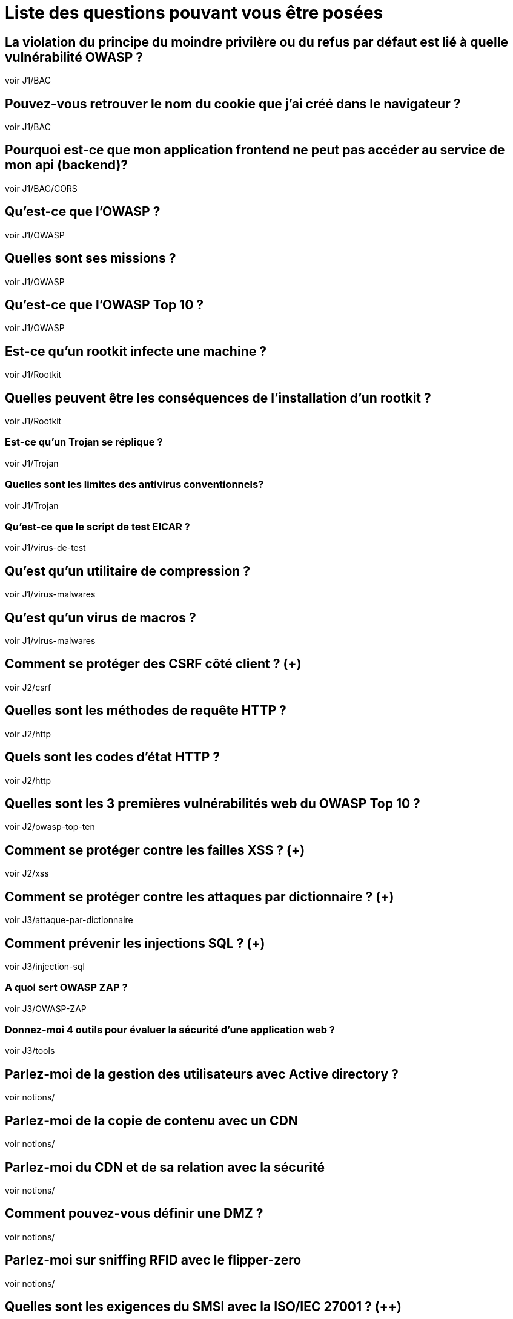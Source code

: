 = Liste des questions pouvant vous être posées 

== La violation du principe du moindre privilère ou du refus par défaut est lié à quelle vulnérabilité OWASP ? 
voir J1/BAC

== Pouvez-vous retrouver le nom du cookie que j'ai créé dans le navigateur ?
voir J1/BAC

== Pourquoi est-ce que mon application frontend ne peut pas accéder au service de mon api (backend)?
voir J1/BAC/CORS

== Qu'est-ce que l'OWASP ?
voir J1/OWASP

== Quelles sont ses missions ?
voir J1/OWASP

== Qu'est-ce que l'OWASP Top 10 ?
voir J1/OWASP

== Est-ce qu'un rootkit infecte une machine ?
voir J1/Rootkit

== Quelles peuvent être les conséquences de l'installation d'un rootkit ?
voir J1/Rootkit

=== Est-ce qu'un Trojan se réplique ? 
voir J1/Trojan

=== Quelles sont les limites des antivirus conventionnels?
voir J1/Trojan

=== Qu'est-ce que le script de test EICAR ?
voir J1/virus-de-test

== Qu'est qu'un utilitaire de compression ?
voir J1/virus-malwares

== Qu'est qu'un virus de macros ?
voir J1/virus-malwares

== Comment se protéger des CSRF côté client ? (+)
voir J2/csrf

== Quelles sont les méthodes de requête HTTP ? 
voir J2/http

== Quels sont les codes d'état HTTP ?
voir J2/http

== Quelles sont les 3 premières vulnérabilités web du OWASP Top 10 ?
voir J2/owasp-top-ten

== Comment se protéger contre les failles XSS ? (+)
voir J2/xss

== Comment se protéger contre les attaques par dictionnaire ? (+)
voir J3/attaque-par-dictionnaire

== Comment prévenir les injections SQL ? (+)
voir J3/injection-sql

=== A quoi sert OWASP ZAP ?
voir J3/OWASP-ZAP

=== Donnez-moi 4 outils pour évaluer la sécurité d'une application web ?
voir J3/tools


== Parlez-moi de la gestion des utilisateurs avec Active directory ?
voir notions/

== Parlez-moi de la copie de contenu avec un CDN
voir notions/

== Parlez-moi du CDN et de sa relation avec la sécurité
voir notions/

== Comment pouvez-vous définir une DMZ ?
voir notions/

== Parlez-moi sur sniffing RFID avec le flipper-zero
voir notions/

== Quelles sont les exigences du SMSI avec la ISO/IEC 27001 ? (++)
voir notions/

== Quel est l'objectif principal du rolling code ?
voir notions/

== Que pouvez-vous me dire concernant le WAF et sa relation avec certaines vulnérabilités web  ? (+)
voir notions/

== Qu'est-ce qu'un Web Application Firewall (WAF) (+)
voir notions/

== Qu'est-ce que l'ingénierie sociale ?
voir J3/ingenierie-sociale

== Définissez 4 techniques d'ingénierie sociale ? (je choisis) (+)
voir J3/ingenierie-sociale

== Définissez 4 techniques de manipulation ? (je choisis) (+)
voir J3/techniques-manip

